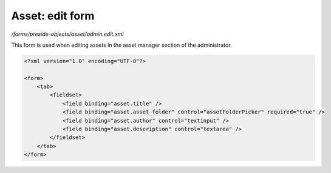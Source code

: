 Asset: edit form
================

*/forms/preside-objects/asset/admin.edit.xml*

This form is used when editing assets in the asset manager section of the administrator.

.. code-block:: xml

    <?xml version="1.0" encoding="UTF-8"?>

    <form>
        <tab>
            <fieldset>
                <field binding="asset.title" />
                <field binding="asset.asset_folder" control="assetFolderPicker" required="true" />
                <field binding="asset.author" control="textinput" />
                <field binding="asset.description" control="textarea" />
            </fieldset>
        </tab>
    </form>

